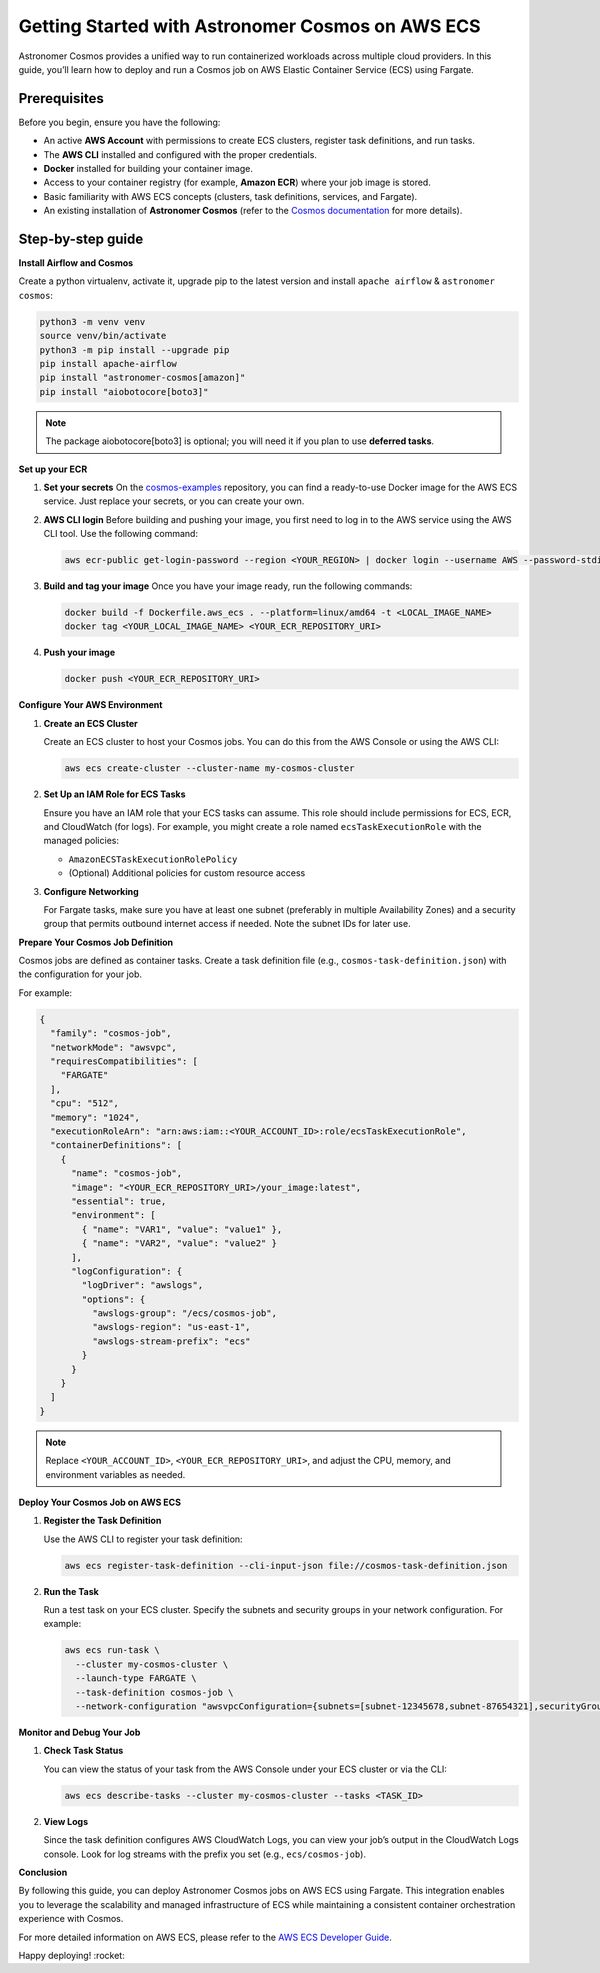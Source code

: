 .. title:: Getting Started with Astronomer Cosmos on AWS ECS

Getting Started with Astronomer Cosmos on AWS ECS
==================================================

Astronomer Cosmos provides a unified way to run containerized workloads across multiple cloud providers. In this guide, you’ll learn how to deploy and run a Cosmos job on AWS Elastic Container Service (ECS) using Fargate.

Prerequisites
+++++++++++++

Before you begin, ensure you have the following:

- An active **AWS Account** with permissions to create ECS clusters, register task definitions, and run tasks.
- The **AWS CLI** installed and configured with the proper credentials.
- **Docker** installed for building your container image.
- Access to your container registry (for example, **Amazon ECR**) where your job image is stored.
- Basic familiarity with AWS ECS concepts (clusters, task definitions, services, and Fargate).
- An existing installation of **Astronomer Cosmos** (refer to the `Cosmos documentation <https://docs.astronomer.io/cosmos/>`_ for more details).



Step-by-step guide
++++++++++++++++++

**Install Airflow and Cosmos**

Create a python virtualenv, activate it, upgrade pip to the latest version and install ``apache airflow`` & ``astronomer cosmos``:

.. code-block:: bash

    python3 -m venv venv
    source venv/bin/activate
    python3 -m pip install --upgrade pip
    pip install apache-airflow
    pip install "astronomer-cosmos[amazon]"
    pip install "aiobotocore[boto3]"
.. note::
   The package aiobotocore[boto3] is optional; you will need it if you plan to use **deferred tasks**.

**Set up your ECR**

1. **Set your secrets**
   On the `cosmos-examples <https://github.com/astronomer/cosmos-example.git>`_ repository, you can find a ready-to-use Docker image for the AWS ECS service. Just replace your secrets, or you can create your own.

2. **AWS CLI login**
   Before building and pushing your image, you first need to log in to the AWS service using the AWS CLI tool.
   Use the following command:

   .. code-block:: bash

      aws ecr-public get-login-password --region <YOUR_REGION> | docker login --username AWS --password-stdin <YOUR_ECS_PASSWORD>

3. **Build and tag your image**
   Once you have your image ready, run the following commands:

   .. code-block:: bash

      docker build -f Dockerfile.aws_ecs . --platform=linux/amd64 -t <LOCAL_IMAGE_NAME>
      docker tag <YOUR_LOCAL_IMAGE_NAME> <YOUR_ECR_REPOSITORY_URI>

4. **Push your image**

   .. code-block:: bash

      docker push <YOUR_ECR_REPOSITORY_URI>

**Configure Your AWS Environment**

1. **Create an ECS Cluster**

   Create an ECS cluster to host your Cosmos jobs. You can do this from the AWS Console or using the AWS CLI:

   .. code-block:: bash

      aws ecs create-cluster --cluster-name my-cosmos-cluster

2. **Set Up an IAM Role for ECS Tasks**

   Ensure you have an IAM role that your ECS tasks can assume. This role should include permissions for ECS, ECR, and CloudWatch (for logs). For example, you might create a role named ``ecsTaskExecutionRole`` with the managed policies:

   - ``AmazonECSTaskExecutionRolePolicy``
   - (Optional) Additional policies for custom resource access

3. **Configure Networking**

   For Fargate tasks, make sure you have at least one subnet (preferably in multiple Availability Zones) and a security group that permits outbound internet access if needed. Note the subnet IDs for later use.

**Prepare Your Cosmos Job Definition**

Cosmos jobs are defined as container tasks. Create a task definition file (e.g., ``cosmos-task-definition.json``) with the configuration for your job.

For example:

.. code-block:: json

   {
     "family": "cosmos-job",
     "networkMode": "awsvpc",
     "requiresCompatibilities": [
       "FARGATE"
     ],
     "cpu": "512",
     "memory": "1024",
     "executionRoleArn": "arn:aws:iam::<YOUR_ACCOUNT_ID>:role/ecsTaskExecutionRole",
     "containerDefinitions": [
       {
         "name": "cosmos-job",
         "image": "<YOUR_ECR_REPOSITORY_URI>/your_image:latest",
         "essential": true,
         "environment": [
           { "name": "VAR1", "value": "value1" },
           { "name": "VAR2", "value": "value2" }
         ],
         "logConfiguration": {
           "logDriver": "awslogs",
           "options": {
             "awslogs-group": "/ecs/cosmos-job",
             "awslogs-region": "us-east-1",
             "awslogs-stream-prefix": "ecs"
           }
         }
       }
     ]
   }

.. note::

   Replace ``<YOUR_ACCOUNT_ID>``, ``<YOUR_ECR_REPOSITORY_URI>``, and adjust the CPU, memory, and environment variables as needed.

**Deploy Your Cosmos Job on AWS ECS**

1. **Register the Task Definition**

   Use the AWS CLI to register your task definition:

   .. code-block:: bash

      aws ecs register-task-definition --cli-input-json file://cosmos-task-definition.json

2. **Run the Task**

   Run a test task on your ECS cluster. Specify the subnets and security groups in your network configuration. For example:

   .. code-block:: bash

      aws ecs run-task \
        --cluster my-cosmos-cluster \
        --launch-type FARGATE \
        --task-definition cosmos-job \
        --network-configuration "awsvpcConfiguration={subnets=[subnet-12345678,subnet-87654321],securityGroups=[sg-abcdef12],assignPublicIp=ENABLED}"


**Monitor and Debug Your Job**

1. **Check Task Status**

   You can view the status of your task from the AWS Console under your ECS cluster or via the CLI:

   .. code-block:: bash

      aws ecs describe-tasks --cluster my-cosmos-cluster --tasks <TASK_ID>

2. **View Logs**

   Since the task definition configures AWS CloudWatch Logs, you can view your job’s output in the CloudWatch Logs console. Look for log streams with the prefix you set (e.g., ``ecs/cosmos-job``).

**Conclusion**


By following this guide, you can deploy Astronomer Cosmos jobs on AWS ECS using Fargate. This integration enables you to leverage the scalability and managed infrastructure of ECS while maintaining a consistent container orchestration experience with Cosmos.

For more detailed information on AWS ECS, please refer to the `AWS ECS Developer Guide <https://docs.aws.amazon.com/AmazonECS/latest/developerguide/Welcome.html>`_.

Happy deploying! :rocket:
